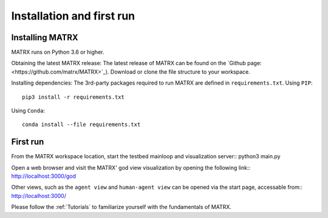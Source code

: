 .. _Installation:

####################################
Installation and first run
####################################

Installing MATRX
========================

MATRX runs on Python 3.6 or higher.

Obtaining the latest MATRX release:
The latest release of MATRX can be found on the `Github page:<https://github.com/matrx/MATRX>`_).
Download or clone the file structure to your workspace.

Installing dependencies:
The 3rd-party packages required to run MATRX are defined in ``requirements.txt``.
Using ``PIP``::

    pip3 install -r requirements.txt

Using ``Conda``::

    conda install --file requirements.txt

First run
========================
From the MATRX workspace location, start the testbed mainloop and visualization server::
python3 main.py

Open a web browser and visit the MATRX' god view visualization by opening the following link::
`<http://localhost:3000/god>`_

Other views, such as the ``agent view`` and ``human-agent view`` can be opened via the start page, accessable from::
`<http://localhost:3000/>`_

Please follow the :ref:`Tutorials` to familiarize yourself with the fundamentals of MATRX.
